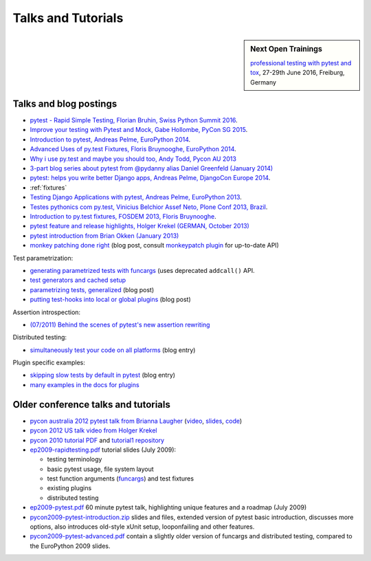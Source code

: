 
Talks and Tutorials
==========================

.. sidebar:: Next Open Trainings

   `professional testing with pytest and tox <http://www.python-academy.com/courses/specialtopics/python_course_testing.html>`_, 27-29th June 2016, Freiburg, Germany

.. _`funcargs`: funcargs.html

Talks and blog postings
---------------------------------------------

.. _`tutorial1 repository`: http://bitbucket.org/pytest-dev/pytest-tutorial1/
.. _`pycon 2010 tutorial PDF`: http://bitbucket.org/pytest-dev/pytest-tutorial1/raw/tip/pytest-basic.pdf

- `pytest - Rapid Simple Testing, Florian Bruhin, Swiss Python Summit 2016
  <https://www.youtube.com/watch?v=rCBHkQ_LVIs>`_.

- `Improve your testing with Pytest and Mock, Gabe Hollombe, PyCon SG 2015
  <https://www.youtube.com/watch?v=RcN26hznmk4>`_.

- `Introduction to pytest, Andreas Pelme, EuroPython 2014
  <https://www.youtube.com/watch?v=LdVJj65ikRY>`_.

- `Advanced Uses of py.test Fixtures, Floris Bruynooghe, EuroPython
  2014 <https://www.youtube.com/watch?v=IBC_dxr-4ps>`_.

- `Why i use py.test and maybe you should too, Andy Todd, Pycon AU 2013
  <https://www.youtube.com/watch?v=P-AhpukDIik>`_

- `3-part blog series about pytest from @pydanny alias Daniel Greenfeld (January
  2014) <http://pydanny.com/pytest-no-boilerplate-testing.html>`_

- `pytest: helps you write better Django apps, Andreas Pelme, DjangoCon
  Europe 2014 <https://www.youtube.com/watch?v=aaArYVh6XSM>`_.

- :ref:`fixtures`

- `Testing Django Applications with pytest, Andreas Pelme, EuroPython
  2013 <https://www.youtube.com/watch?v=aUf8Fkb7TaY>`_.

- `Testes pythonics com py.test, Vinicius Belchior Assef Neto, Plone
  Conf 2013, Brazil <https://www.youtube.com/watch?v=QUKoq2K7bis>`_.

- `Introduction to py.test fixtures, FOSDEM 2013, Floris Bruynooghe
  <https://www.youtube.com/watch?v=bJhRW4eZMco>`_.

- `pytest feature and release highlights, Holger Krekel (GERMAN, October 2013)
  <http://pyvideo.org/video/2429/pytest-feature-and-new-release-highlights>`_

- `pytest introduction from Brian Okken (January 2013)
  <http://pythontesting.net/framework/pytest-introduction/>`_

- `monkey patching done right`_ (blog post, consult `monkeypatch
  plugin`_ for up-to-date API)

Test parametrization:

- `generating parametrized tests with funcargs`_ (uses deprecated ``addcall()`` API.
- `test generators and cached setup`_
- `parametrizing tests, generalized`_ (blog post)
- `putting test-hooks into local or global plugins`_ (blog post)

Assertion introspection:

- `(07/2011) Behind the scenes of pytest's new assertion rewriting
  <http://pybites.blogspot.com/2011/07/behind-scenes-of-pytests-new-assertion.html>`_

Distributed testing:

- `simultaneously test your code on all platforms`_ (blog entry)

Plugin specific examples:

- `skipping slow tests by default in pytest`_ (blog entry)

- `many examples in the docs for plugins`_

.. _`skipping slow tests by default in pytest`: http://bruynooghe.blogspot.com/2009/12/skipping-slow-test-by-default-in-pytest.html
.. _`many examples in the docs for plugins`: plugin/index.html
.. _`monkeypatch plugin`: plugin/monkeypatch.html
.. _`application setup in test functions with funcargs`: funcargs.html#appsetup
.. _`simultaneously test your code on all platforms`: http://tetamap.wordpress.com/2009/03/23/new-simultanously-test-your-code-on-all-platforms/
.. _`monkey patching done right`: http://tetamap.wordpress.com/2009/03/03/monkeypatching-in-unit-tests-done-right/
.. _`putting test-hooks into local or global plugins`: http://tetamap.wordpress.com/2009/05/14/putting-test-hooks-into-local-and-global-plugins/
.. _`parametrizing tests, generalized`: http://tetamap.wordpress.com/2009/05/13/parametrizing-python-tests-generalized/
.. _`generating parametrized tests with funcargs`: funcargs.html#test-generators
.. _`test generators and cached setup`: http://bruynooghe.blogspot.com/2010/06/pytest-test-generators-and-cached-setup.html

Older conference talks and tutorials
----------------------------------------

- `pycon australia 2012 pytest talk from Brianna Laugher
  <http://2012.pycon-au.org/schedule/52/view_talk?day=sunday>`_ (`video <http://www.youtube.com/watch?v=DTNejE9EraI>`_, `slides <http://www.slideshare.net/pfctdayelise/funcargs-other-fun-with-pytest>`_, `code <https://gist.github.com/3386951>`_)
- `pycon 2012 US talk video from Holger Krekel <http://www.youtube.com/watch?v=9LVqBQcFmyw>`_
- `pycon 2010 tutorial PDF`_ and `tutorial1 repository`_

- `ep2009-rapidtesting.pdf`_ tutorial slides (July 2009):

  - testing terminology
  - basic pytest usage, file system layout
  - test function arguments (funcargs_) and test fixtures
  - existing plugins
  - distributed testing

- `ep2009-pytest.pdf`_ 60 minute pytest talk, highlighting unique features and a roadmap (July 2009)

- `pycon2009-pytest-introduction.zip`_ slides and files, extended version of pytest basic introduction, discusses more options, also introduces old-style xUnit setup, looponfailing and other features.

- `pycon2009-pytest-advanced.pdf`_ contain a slightly older version of funcargs and distributed testing, compared to the EuroPython 2009 slides.

.. _`ep2009-rapidtesting.pdf`: http://codespeak.net/download/py/ep2009-rapidtesting.pdf
.. _`ep2009-pytest.pdf`: http://codespeak.net/download/py/ep2009-pytest.pdf
.. _`pycon2009-pytest-introduction.zip`: http://codespeak.net/download/py/pycon2009-pytest-introduction.zip
.. _`pycon2009-pytest-advanced.pdf`: http://codespeak.net/download/py/pycon2009-pytest-advanced.pdf
